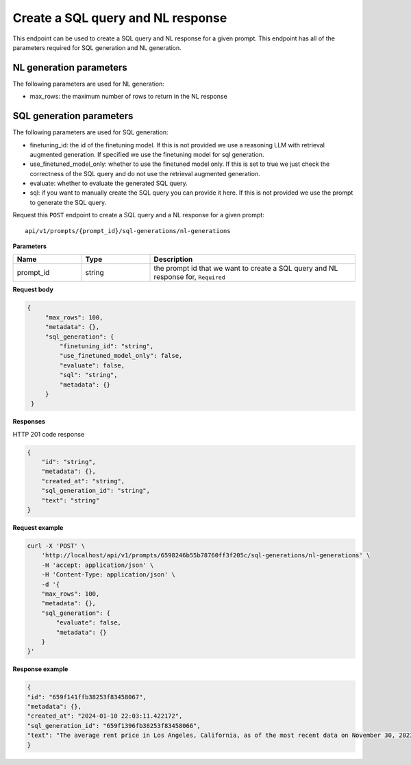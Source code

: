 Create a SQL query and NL response
===================================

This endpoint can be used to create a SQL query and NL response for a given prompt.
This endpoint has all of the parameters required for SQL generation and NL generation.

NL generation parameters
------------------------

The following parameters are used for NL generation:

* max_rows: the maximum number of rows to return in the NL response

SQL generation parameters
-------------------------

The following parameters are used for SQL generation:

* finetuning_id: the id of the finetuning model. If this is not provided we use a reasoning LLM with retrieval augmented generation. If specified we use the finetuning model for sql generation.
* use_finetuned_model_only: whether to use the finetuned model only. If this is set to true we just check the correctness of the SQL query and do not use the retrieval augmented generation.
* evaluate: whether to evaluate the generated SQL query.
* sql: if you want to manually create the SQL query you can provide it here. If this is not provided we use the prompt to generate the SQL query.



Request this ``POST`` endpoint to create a SQL query and a NL response for a given prompt::

    api/v1/prompts/{prompt_id}/sql-generations/nl-generations

**Parameters**

.. csv-table::
   :header: "Name", "Type", "Description"
   :widths: 20, 20, 60

   "prompt_id", "string", "the prompt id that we want to create a SQL query and NL response for, ``Required``"


**Request body**

.. code-block:: rst

   {
        "max_rows": 100,
        "metadata": {},
        "sql_generation": {
            "finetuning_id": "string",
            "use_finetuned_model_only": false,
            "evaluate": false,
            "sql": "string",
            "metadata": {}
        }
    }

**Responses**

HTTP 201 code response

.. code-block:: rst

    {
        "id": "string",
        "metadata": {},
        "created_at": "string",
        "sql_generation_id": "string",
        "text": "string"
    }

**Request example**

.. code-block:: rst

    curl -X 'POST' \
        'http://localhost/api/v1/prompts/6598246b55b78760ff3f205c/sql-generations/nl-generations' \
        -H 'accept: application/json' \
        -H 'Content-Type: application/json' \
        -d '{
        "max_rows": 100,
        "metadata": {},
        "sql_generation": {
            "evaluate": false,
            "metadata": {}
        }
    }'


**Response example**

.. code-block:: rst

    {
    "id": "659f141ffb38253f83458067",
    "metadata": {},
    "created_at": "2024-01-10 22:03:11.422172",
    "sql_generation_id": "659f1396fb38253f83458066",
    "text": "The average rent price in Los Angeles, California, as of the most recent data on November 30, 2023, is $3,367.66."
    }
